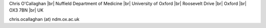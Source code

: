 .. title: Contact
.. slug: contact
.. date: 2022-11-01 17:34:58 UTC
.. tags: 
.. category: 
.. link: 
.. description: 
.. type: text

.. #define a hard line break for HTML
.. |br| raw:: html

   <br />



Chris O'Callaghan |br| 
Nuffield Department of Medicine |br|
University of Oxford |br| 
Roosevelt Drive |br| 
Oxford |br| 
OX3 7BN |br| 
UK

chris.ocallaghan (at) ndm.ox.ac.uk

